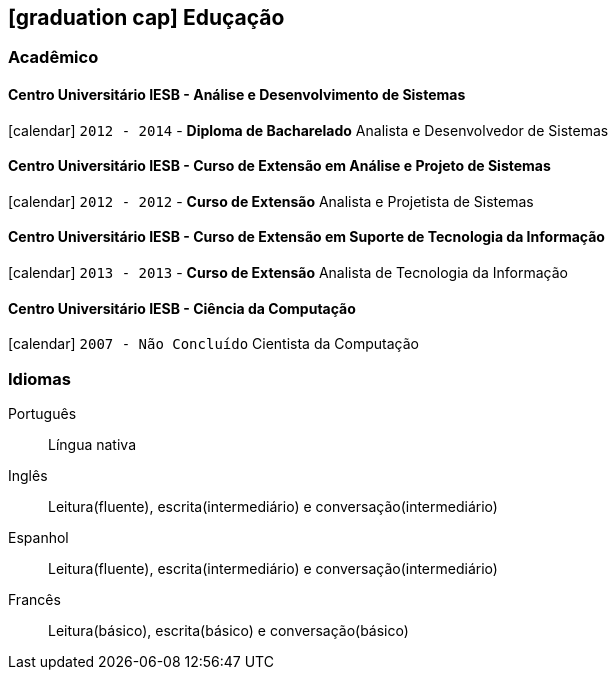 [[education]]

ifdef::backend-html5[]
== icon:graduation-cap[] Eduçação
endif::[]

ifdef::backend-pdf[]
== Eduçação
endif::[]

=== Acadêmico 

==== Centro Universitário IESB - Análise e Desenvolvimento de Sistemas
icon:calendar[title="Período"] `2012 - 2014` - *Diploma de Bacharelado*
Analista e Desenvolvedor de Sistemas

==== Centro Universitário IESB - Curso de Extensão em Análise e Projeto de Sistemas
icon:calendar[title="Período"] `2012 - 2012` - *Curso de Extensão*
Analista e Projetista de Sistemas

==== Centro Universitário IESB - Curso de Extensão em Suporte de Tecnologia da Informação
icon:calendar[title="Período"] `2013 - 2013` - *Curso de Extensão*
Analista de Tecnologia da Informação

==== Centro Universitário IESB - Ciência da Computação
icon:calendar[title="Período"] `2007 - Não Concluído`
Cientista da Computação

=== Idiomas

Português:: Língua nativa
Inglês:: Leitura(fluente), escrita(intermediário) e conversação(intermediário)
Espanhol:: Leitura(fluente), escrita(intermediário) e conversação(intermediário)
Francês:: Leitura(básico), escrita(básico) e conversação(básico)
